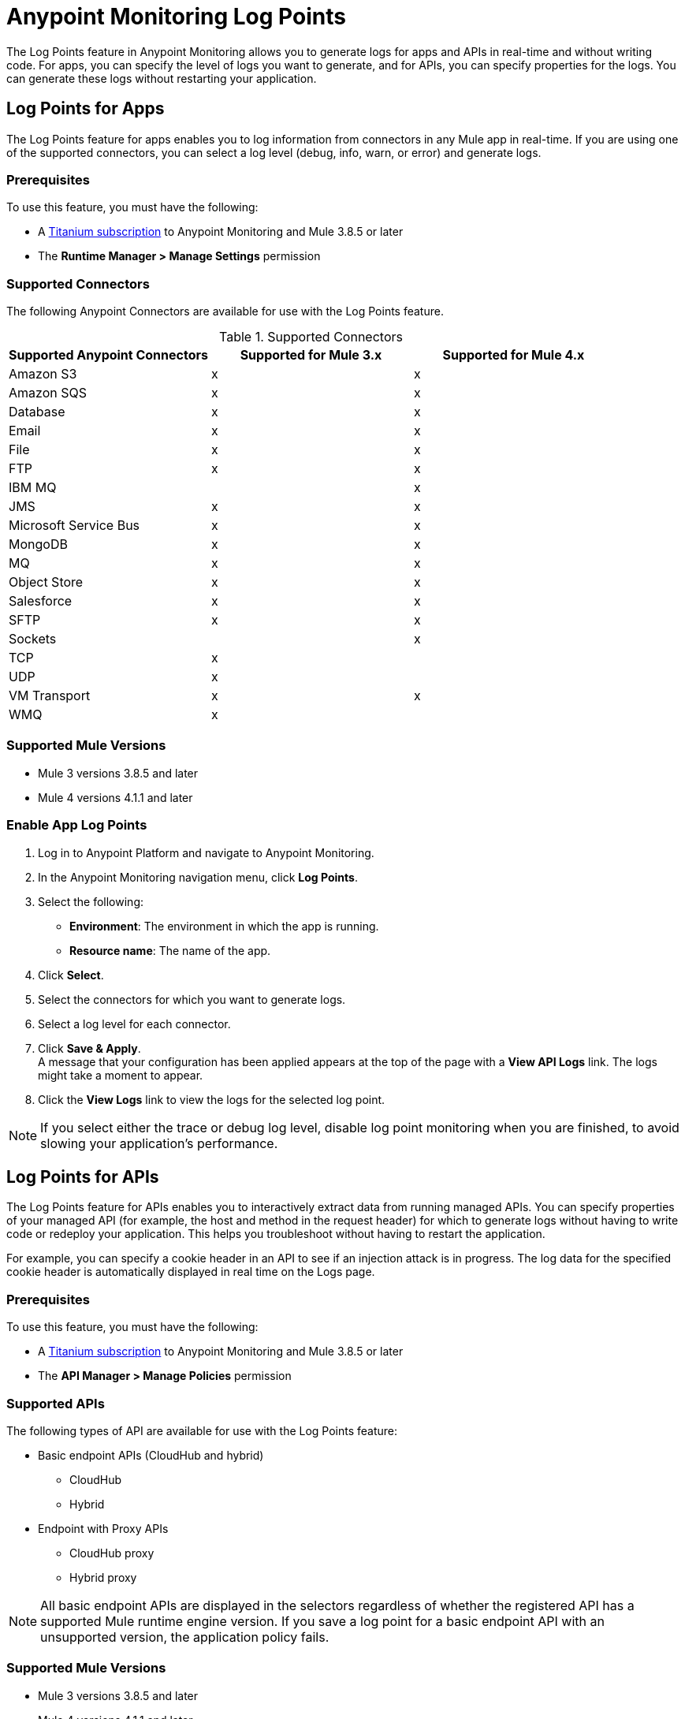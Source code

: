 = Anypoint Monitoring Log Points

The Log Points feature in Anypoint Monitoring allows you to generate logs for apps and APIs in real-time and without writing code. For apps, you can specify the level of logs you want to generate, and for APIs, you can specify properties for the logs. You can generate these logs without restarting your application. 

== Log Points for Apps

The Log Points feature for apps enables you to log information from connectors in any Mule app in real-time. If you are using one of the supported connectors, you can select a log level (debug, info, warn, or error) and generate logs.

=== Prerequisites

To use this feature, you must have the following:

* A https://www.mulesoft.com/anypoint-pricing[Titanium subscription] to Anypoint Monitoring and Mule 3.8.5 or later
* The *Runtime Manager > Manage Settings* permission

=== Supported Connectors

The following Anypoint Connectors are available for use with the Log Points feature.

.Supported Connectors
|===
|Supported Anypoint Connectors |Supported for Mule 3.x |Supported for Mule 4.x

|Amazon S3
|x
|x

|Amazon SQS
|x
|x

|Database
|x
|x

|Email
|x
|x

|File
|x
|x

|FTP
|x
|x

|IBM MQ
|
|x

|JMS
|x
|x

|Microsoft Service Bus
|x
|x

|MongoDB
|x
|x

|MQ
|x
|x

|Object Store
|x
|x

|Salesforce
|x
|x

|SFTP
|x
|x

|Sockets
|
|x

|TCP
|x
|

|UDP
|x
|

|VM Transport
|x
|x

|WMQ
|x
|

|===

=== Supported Mule Versions

* Mule 3 versions 3.8.5 and later
* Mule 4 versions 4.1.1 and later


=== Enable App Log Points

. Log in to Anypoint Platform and navigate to Anypoint Monitoring. 
. In the Anypoint Monitoring navigation menu, click *Log Points*.
. Select the following: +
* *Environment*: The environment in which the app is running.
* *Resource name*: The name of the app.
. Click *Select*.
. Select the connectors for which you want to generate logs.
. Select a log level for each connector.
. Click *Save & Apply*. +
A message that your configuration has been applied appears at the top of the page with a *View API Logs* link. The logs might take a moment to appear.
. Click the *View Logs* link to view the logs for the selected log point.

[NOTE]
If you select either the trace or debug log level, disable log point monitoring when you are finished, to avoid slowing your application's performance.

== Log Points for APIs

The Log Points feature for APIs enables you to interactively extract data from running managed APIs. You can specify properties of your managed API (for example, the host and method in the request header) for which to generate logs without having to write code or redeploy your application. This helps you troubleshoot without having to restart the application.

For example, you can specify a cookie header in an API to see if an injection attack is in progress. The log data for the specified cookie header is automatically displayed in real time on the Logs page.

=== Prerequisites

To use this feature, you must have the following:

* A https://www.mulesoft.com/anypoint-pricing[Titanium subscription] to Anypoint Monitoring and Mule 3.8.5 or later
* The *API Manager > Manage Policies* permission

=== Supported APIs

The following types of API are available for use with the Log Points feature:

* Basic endpoint APIs (CloudHub and hybrid)
 ** CloudHub
 ** Hybrid
* Endpoint with Proxy APIs
  ** CloudHub proxy
  ** Hybrid proxy

[NOTE]
All basic endpoint APIs are displayed in the selectors regardless of whether the registered API has a supported Mule runtime engine version. If you save a log point for a basic endpoint API with an unsupported version, the application policy fails.

=== Supported Mule Versions

* Mule 3 versions 3.8.5 and later
* Mule 4 versions 4.1.1 and later

=== Enable API Log Points

. Sign into Anypoint Platform and navigate to Anypoint Monitoring.
. In the Anypoint Monitoring navigation menu, click *Log Points*.
. Select the following: +
* *Environment*: The environment the API is running in.
* *Resource name*: The name of the API.
* *Version/Instance*: The version and instance of the API.
. Click *Select*.
. Select the *Request* points to log and monitor. +
You can monitor the following request header log points: +
* *User Agent*
* *Path*
* *Host*
* *Method*
* *Remote Access*
* *Accept*
* *Accept Encoding*
* *Accept Language*
* *Cookie*
* *Referrer* +
You can click the blue box to the left of *Header*, to select all log points. +
Select *Body* to monitor the *Request Body*.
. Select the *Response* points to log and monitor. +
You can monitor the following request header log points: +
* *Status Code*
* *Connection*
* *Date*
* *Set-Cookie*
* *Pragma*
+
You can click the blue box to the left of *Header* to select all log points.
Select *Body* to monitor the *Response Body*.
. Click *Save & Apply*. +
A message that your configuration has been applied appears at the top of the page with a *View API Logs* link.
The logs might take a moment to appear.
. Click the *View API Logs* link to view the logs for the selected log point. +

[NOTE]
When you are finished monitoring API log points, disable log point monitoring to avoid slowing your application's performance.
